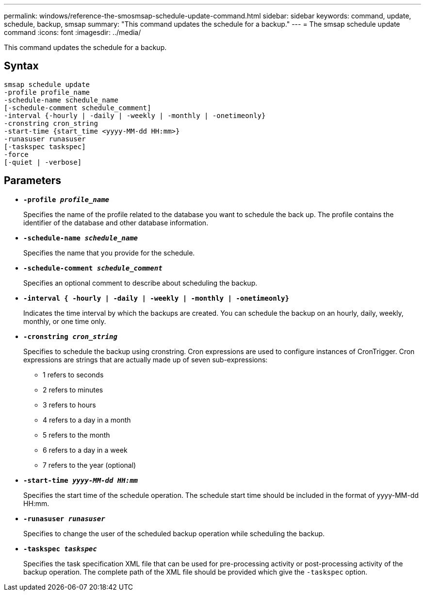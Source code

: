 ---
permalink: windows/reference-the-smosmsap-schedule-update-command.html
sidebar: sidebar
keywords: command, update, schedule, backup, smsap
summary: "This command updates the schedule for a backup."
---
= The smsap schedule update command
:icons: font
:imagesdir: ../media/

[.lead]
This command updates the schedule for a backup.

== Syntax

----

smsap schedule update
-profile profile_name
-schedule-name schedule_name
[-schedule-comment schedule_comment]
-interval {-hourly | -daily | -weekly | -monthly | -onetimeonly}
-cronstring cron_string
-start-time {start_time <yyyy-MM-dd HH:mm>}
-runasuser runasuser
[-taskspec taskspec]
-force
[-quiet | -verbose]
----

== Parameters

* *`-profile _profile_name_`*
+
Specifies the name of the profile related to the database you want to schedule the back up. The profile contains the identifier of the database and other database information.

* *`-schedule-name _schedule_name_`*
+
Specifies the name that you provide for the schedule.

* *`-schedule-comment _schedule_comment_`*
+
Specifies an optional comment to describe about scheduling the backup.

* *`-interval { -hourly | -daily | -weekly | -monthly | -onetimeonly}`*
+
Indicates the time interval by which the backups are created. You can schedule the backup on an hourly, daily, weekly, monthly, or one time only.

* *`-cronstring _cron_string_`*
+
Specifies to schedule the backup using cronstring. Cron expressions are used to configure instances of CronTrigger. Cron expressions are strings that are actually made up of seven sub-expressions:

 ** 1 refers to seconds
 ** 2 refers to minutes
 ** 3 refers to hours
 ** 4 refers to a day in a month
 ** 5 refers to the month
 ** 6 refers to a day in a week
 ** 7 refers to the year (optional)

* *`-start-time _yyyy-MM-dd HH:mm_`*
+
Specifies the start time of the schedule operation. The schedule start time should be included in the format of yyyy-MM-dd HH:mm.

* *`-runasuser _runasuser_`*
+
Specifies to change the user of the scheduled backup operation while scheduling the backup.

* *`-taskspec _taskspec_`*
+
Specifies the task specification XML file that can be used for pre-processing activity or post-processing activity of the backup operation. The complete path of the XML file should be provided which give the `-taskspec` option.
